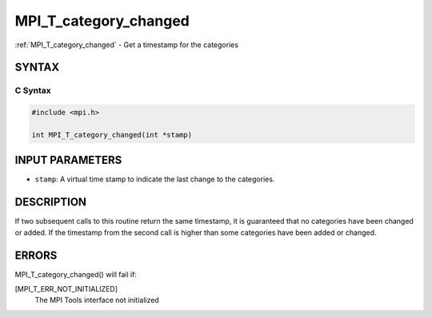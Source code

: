 .. _mpi_t_category_changed:


MPI_T_category_changed
======================

.. include_body

:ref:`MPI_T_category_changed` - Get a timestamp for the categories


SYNTAX
------


C Syntax
^^^^^^^^

.. code-block:: c

   #include <mpi.h>

   int MPI_T_category_changed(int *stamp)


INPUT PARAMETERS
----------------
* ``stamp``: A virtual time stamp to indicate the last change to the categories.

DESCRIPTION
-----------

If two subsequent calls to this routine return the same timestamp, it is
guaranteed that no categories have been changed or added. If the
timestamp from the second call is higher than some categories have been
added or changed.


ERRORS
------

MPI_T_category_changed() will fail if:

[MPI_T_ERR_NOT_INITIALIZED]
   The MPI Tools interface not initialized
